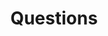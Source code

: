 #+TITLE: Questions
#+HUGO_AUTO_SET_LASTMOD: t
#+hugo_base_dir: /Users/rajath/bleh/hugo/github-pages/blog
#+hugo_section: knowledge
#+roam_alias: Question
